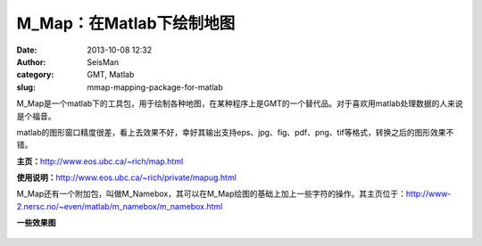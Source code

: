 M_Map：在Matlab下绘制地图
#####################################################
:date: 2013-10-08 12:32
:author: SeisMan
:category: GMT, Matlab
:slug: mmap-mapping-package-for-matlab

M\_Map是一个matlab下的工具包，用于绘制各种地图，在某种程序上是GMT的一个替代品。对于喜欢用matlab处理数据的人来说是个福音。

matlab的图形窗口精度很差，看上去效果不好，幸好其输出支持eps、jpg、fig、pdf、png、tif等格式，转换之后的图形效果不错。

**主页：**\ `http://www.eos.ubc.ca/~rich/map.html`_

**使用说明：**\ `http://www.eos.ubc.ca/~rich/private/mapug.html`_

M\_Map还有一个附加包，叫做M\_Namebox，其可以在M\_Map绘图的基础上加上一些字符的操作。其主页位于：\ `http://www-2.nersc.no/~even/matlab/m\_namebox/m\_namebox.html`_

**一些效果图**
 |image0|

.. figure:: http://ww1.sinaimg.cn/large/c27c15bejw1e96yydbdf9j21fv131ag3.jpg
   :align: center
   :alt: 

.. figure:: http://ww1.sinaimg.cn/large/c27c15bejw1e96z0ee3gvj21fv131ahr.jpg
   :align: center
   :alt: 

.. figure:: http://ww3.sinaimg.cn/large/c27c15bejw1e96z0sagssj21fv131q8d.jpg
   :align: center
   :alt: 

.. figure:: http://ww2.sinaimg.cn/large/c27c15bejw1e96z16xtmrj21fv131dke.jpg
   :align: center
   :alt: 

.. figure:: http://ww1.sinaimg.cn/large/c27c15bejw1e96z1j772fj21fv1310yb.jpg
   :align: center
   :alt: 

.. figure:: http://ww3.sinaimg.cn/large/c27c15bejw1e96z1svavtj21fv131td8.jpg
   :align: center
   :alt: 

.. figure:: http://ww4.sinaimg.cn/large/c27c15bejw1e96z25k4b0j21fv13178k.jpg
   :align: center
   :alt: 

.. figure:: http://ww4.sinaimg.cn/large/c27c15bejw1e96z2gtsnkj21fv131113.jpg
   :align: center
   :alt: 

.. figure:: http://ww3.sinaimg.cn/large/c27c15bejw1e96z2rogvyj21fv131426.jpg
   :align: center
   :alt: 

.. _`http://www.eos.ubc.ca/~rich/map.html`: http://www.eos.ubc.ca/~rich/map.html
.. _`http://www.eos.ubc.ca/~rich/private/mapug.html`: http://www.eos.ubc.ca/~rich/private/mapug.html
.. _`http://www-2.nersc.no/~even/matlab/m\_namebox/m\_namebox.html`: http://www-2.nersc.no/~even/matlab/m_namebox/m_namebox.html

.. |image0| image:: http://ww1.sinaimg.cn/large/c27c15bejw1e96ywjdoxij21fv131dk4.jpg
